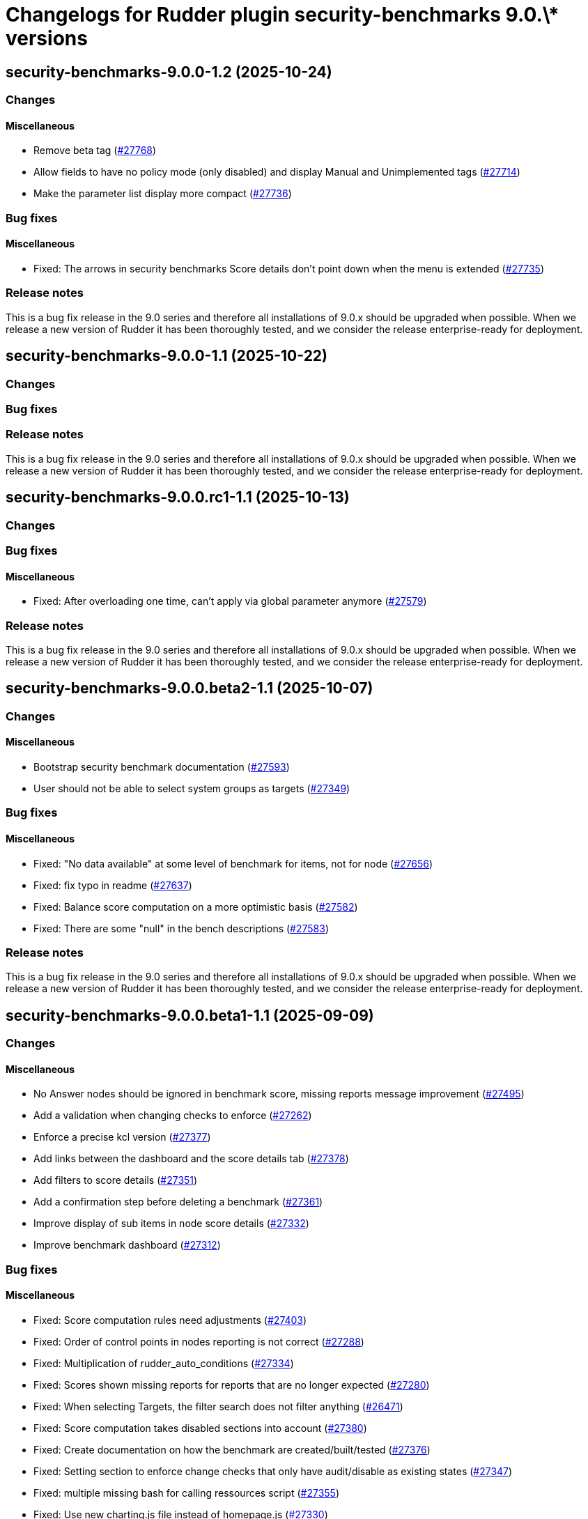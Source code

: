 = Changelogs for Rudder plugin security-benchmarks 9.0.\* versions

== security-benchmarks-9.0.0-1.2 (2025-10-24)

=== Changes


==== Miscellaneous

* Remove beta tag
    (https://issues.rudder.io/issues/27768[#27768])
* Allow fields to have no policy mode (only disabled) and display Manual and Unimplemented tags
    (https://issues.rudder.io/issues/27714[#27714])
* Make the parameter list display more compact
    (https://issues.rudder.io/issues/27736[#27736])

=== Bug fixes

==== Miscellaneous

* Fixed: The arrows in security benchmarks Score details don't point down when the menu is extended
    (https://issues.rudder.io/issues/27735[#27735])

=== Release notes

This is a bug fix release in the 9.0 series and therefore all installations of 9.0.x should be upgraded when possible. When we release a new version of Rudder it has been thoroughly tested, and we consider the release enterprise-ready for deployment.

== security-benchmarks-9.0.0-1.1 (2025-10-22)

=== Changes


=== Bug fixes

=== Release notes

This is a bug fix release in the 9.0 series and therefore all installations of 9.0.x should be upgraded when possible. When we release a new version of Rudder it has been thoroughly tested, and we consider the release enterprise-ready for deployment.

== security-benchmarks-9.0.0.rc1-1.1 (2025-10-13)

=== Changes


=== Bug fixes

==== Miscellaneous

* Fixed: After overloading one time, can't apply via global parameter anymore
    (https://issues.rudder.io/issues/27579[#27579])

=== Release notes

This is a bug fix release in the 9.0 series and therefore all installations of 9.0.x should be upgraded when possible. When we release a new version of Rudder it has been thoroughly tested, and we consider the release enterprise-ready for deployment.

== security-benchmarks-9.0.0.beta2-1.1 (2025-10-07)

=== Changes


==== Miscellaneous

* Bootstrap security benchmark documentation
    (https://issues.rudder.io/issues/27593[#27593])
* User should not be able to select system groups as targets
    (https://issues.rudder.io/issues/27349[#27349])

=== Bug fixes

==== Miscellaneous

* Fixed: "No data available" at some level of benchmark for items, not for node
    (https://issues.rudder.io/issues/27656[#27656])
* Fixed: fix typo in readme
    (https://issues.rudder.io/issues/27637[#27637])
* Fixed: Balance score computation on a more optimistic basis
    (https://issues.rudder.io/issues/27582[#27582])
* Fixed: There are some "null" in the bench descriptions
    (https://issues.rudder.io/issues/27583[#27583])

=== Release notes

This is a bug fix release in the 9.0 series and therefore all installations of 9.0.x should be upgraded when possible. When we release a new version of Rudder it has been thoroughly tested, and we consider the release enterprise-ready for deployment.

== security-benchmarks-9.0.0.beta1-1.1 (2025-09-09)

=== Changes


==== Miscellaneous

* No Answer nodes should be ignored in benchmark score, missing reports message improvement
    (https://issues.rudder.io/issues/27495[#27495])
* Add a validation when changing checks to enforce 
    (https://issues.rudder.io/issues/27262[#27262])
* Enforce a precise kcl version
    (https://issues.rudder.io/issues/27377[#27377])
* Add links between the dashboard and the score details tab
    (https://issues.rudder.io/issues/27378[#27378])
* Add filters to score details
    (https://issues.rudder.io/issues/27351[#27351])
* Add a confirmation step before deleting a benchmark
    (https://issues.rudder.io/issues/27361[#27361])
* Improve display of sub items in node score details
    (https://issues.rudder.io/issues/27332[#27332])
* Improve benchmark dashboard
    (https://issues.rudder.io/issues/27312[#27312])

=== Bug fixes

==== Miscellaneous

* Fixed: Score computation rules need adjustments
    (https://issues.rudder.io/issues/27403[#27403])
* Fixed: Order of control points in nodes reporting is not correct
    (https://issues.rudder.io/issues/27288[#27288])
* Fixed: Multiplication of rudder_auto_conditions
    (https://issues.rudder.io/issues/27334[#27334])
* Fixed: Scores shown missing reports for reports that are no longer expected
    (https://issues.rudder.io/issues/27280[#27280])
* Fixed: When selecting Targets, the filter search does not filter anything
    (https://issues.rudder.io/issues/26471[#26471])
* Fixed: Score computation takes disabled sections into account
    (https://issues.rudder.io/issues/27380[#27380])
* Fixed: Create documentation on how the benchmark are created/built/tested
    (https://issues.rudder.io/issues/27376[#27376])
* Fixed: Setting section to enforce change checks that only have audit/disable as existing states
    (https://issues.rudder.io/issues/27347[#27347])
* Fixed: multiple missing bash for calling ressources script
    (https://issues.rudder.io/issues/27355[#27355])
* Fixed: Use new charting.js file instead of homepage.js
    (https://issues.rudder.io/issues/27330[#27330])
* Fixed: Chart is not updated when new score is fetched from the API
    (https://issues.rudder.io/issues/27335[#27335])

=== Release notes

This is a bug fix release in the 9.0 series and therefore all installations of 9.0.x should be upgraded when possible. When we release a new version of Rudder it has been thoroughly tested, and we consider the release enterprise-ready for deployment.

== security-benchmarks-9.0.0.alpha1-1.1 (2025-07-24)

=== Changes


==== Miscellaneous

* Turn the Summary tab into a dashboard view
    (https://issues.rudder.io/issues/27257[#27257])

=== Bug fixes

==== Miscellaneous

* Fixed: metadata.json generated is incomplete
    (https://issues.rudder.io/issues/27291[#27291])

=== Release notes

This is a bug fix release in the 9.0 series and therefore all installations of 9.0.x should be upgraded when possible. When we release a new version of Rudder it has been thoroughly tested, and we consider the release enterprise-ready for deployment.

